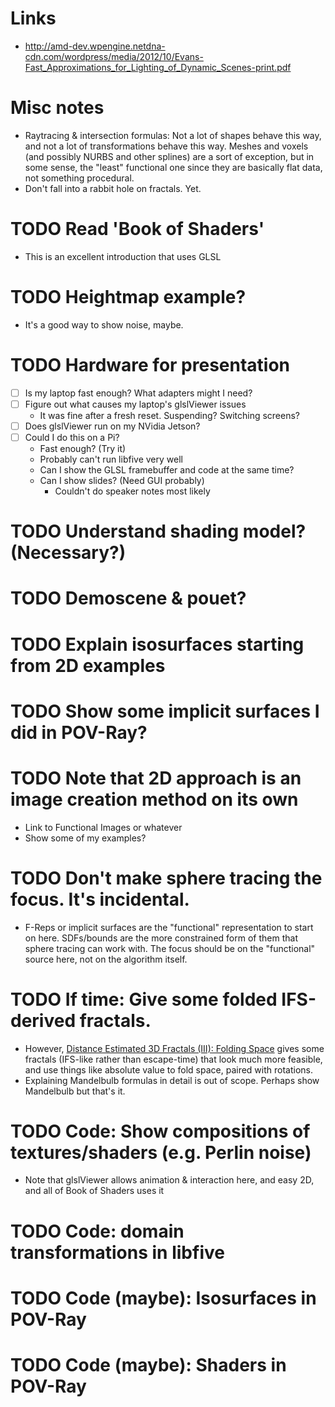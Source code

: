 * Links
  - http://amd-dev.wpengine.netdna-cdn.com/wordpress/media/2012/10/Evans-Fast_Approximations_for_Lighting_of_Dynamic_Scenes-print.pdf
* Misc notes
  - Raytracing & intersection formulas: Not a lot of shapes behave this
    way, and not a lot of transformations behave this way.  Meshes and
    voxels (and possibly NURBS and other splines) are a sort of
    exception, but in some sense, the "least" functional one since they
    are basically flat data, not something procedural.
  - Don't fall into a rabbit hole on fractals.  Yet.
* TODO Read 'Book of Shaders'
  - This is an excellent introduction that uses GLSL
* TODO Heightmap example?
  - It's a good way to show noise, maybe.
* TODO Hardware for presentation
  - [ ] Is my laptop fast enough?  What adapters might I need?
  - [ ] Figure out what causes my laptop's glslViewer issues
    - It was fine after a fresh reset. Suspending?  Switching screens?
  - [ ] Does glslViewer run on my NVidia Jetson?
  - [ ] Could I do this on a Pi?
    - Fast enough?  (Try it)
    - Probably can't run libfive very well
    - Can I show the GLSL framebuffer and code at the same time?
    - Can I show slides?  (Need GUI probably)
      - Couldn't do speaker notes most likely
* TODO Understand shading model? (Necessary?)
* TODO Demoscene & pouet?
* TODO Explain isosurfaces starting from 2D examples
* TODO Show some implicit surfaces I did in POV-Ray?
* TODO Note that 2D approach is an image creation method on its own 
  - Link to Functional Images or whatever
  - Show some of my examples?
* TODO Don't make sphere tracing the focus.  It's incidental.
  - F-Reps or implicit surfaces are the "functional" representation to
    start on here.  SDFs/bounds are the more constrained form of them
    that sphere tracing can work with.  The focus should be on the
    "functional" source here, not on the algorithm itself.
* TODO If time: Give some folded IFS-derived fractals.
  - However, [[http://blog.hvidtfeldts.net/index.php/2011/08/distance-estimated-3d-fractals-iii-folding-space/][Distance Estimated 3D Fractals (III): Folding Space]] gives
    some fractals (IFS-like rather than escape-time) that look much more
    feasible, and use things like absolute value to fold space, paired
    with rotations.
  - Explaining Mandelbulb formulas in detail is out of scope.  Perhaps
    show Mandelbulb but that's it.
* TODO Code: Show compositions of textures/shaders (e.g. Perlin noise)
  - Note that glslViewer allows animation & interaction here, and easy
    2D, and all of Book of Shaders uses it
* TODO Code: domain transformations in libfive
* TODO Code (maybe): Isosurfaces in POV-Ray
* TODO Code (maybe): Shaders in POV-Ray
